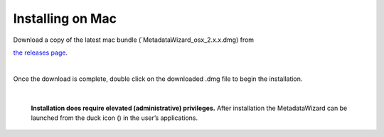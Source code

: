=================
Installing on Mac
=================

| Download a copy of the latest mac bundle (`MetadataWizard_osx_2.x.x.dmg) from
`the releases page
<https://github.com/usgs/fort-pymdwizard/releases>`_.

|
Once the download is complete, double click on the downloaded .dmg file to begin the installation.

.. image:: img/mac_install.png
   :width: 300pt
   :align: center

|

   **Installation does require elevated (administrative) privileges.** After installation the MetadataWizard can be launched from the duck icon (|duck|) in the user’s applications.

.. |duck| image:: img/duck.png
   :width: 18pt
